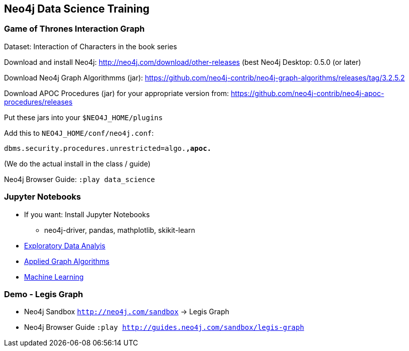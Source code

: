 == Neo4j Data Science Training

=== Game of Thrones Interaction Graph

Dataset: Interaction of Characters in the book series

Download and install Neo4j: http://neo4j.com/download/other-releases (best Neo4j Desktop: 0.5.0 (or later)

Download Neo4j Graph Algorithmms (jar): https://github.com/neo4j-contrib/neo4j-graph-algorithms/releases/tag/3.2.5.2

Download APOC Procedures (jar) for your appropriate version from: https://github.com/neo4j-contrib/neo4j-apoc-procedures/releases

Put these jars into your `$NEO4J_HOME/plugins`

Add this to `NEO4J_HOME/conf/neo4j.conf`:

`dbms.security.procedures.unrestricted=algo.*,apoc.*`

(We do the actual install in the class / guide)

Neo4j Browser Guide: `:play data_science`

=== Jupyter Notebooks

* If you want: Install Jupyter Notebooks
** neo4j-driver, pandas, mathplotlib, skikit-learn

* https://github.com/neo4j-contrib/training/blob/master/data_science/EDA.ipynb[Exploratory Data Analyis]
* https://github.com/neo4j-contrib/training/blob/master/data_science/AppliedGraphAlgorithms.ipynb[Applied Graph Algorithms]
* https://github.com/neo4j-contrib/training/blob/master/data_science/MachineLearning.ipynb[Machine Learning]

=== Demo - Legis Graph

* Neo4j Sandbox `http://neo4j.com/sandbox` -> Legis Graph
* Neo4j Browser Guide `:play http://guides.neo4j.com/sandbox/legis-graph`

